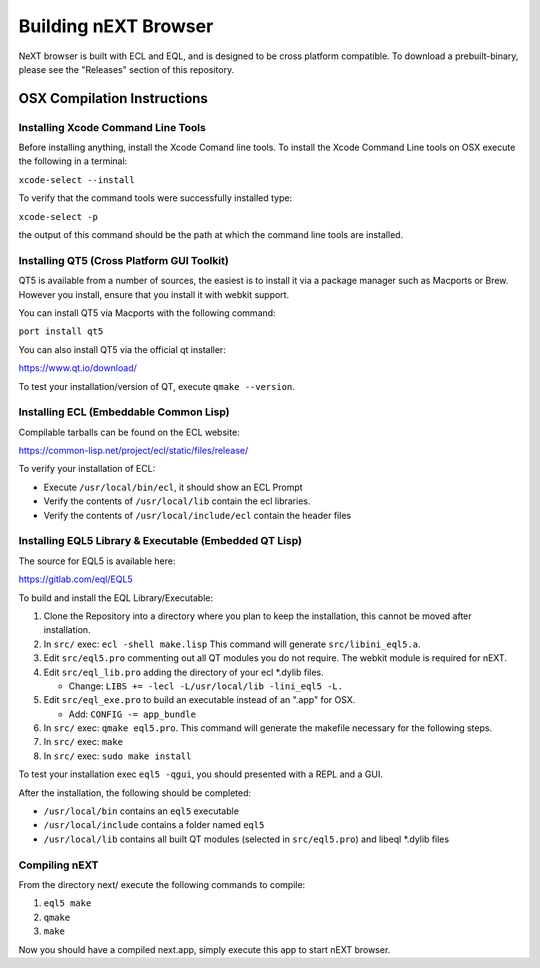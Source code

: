 Building nEXT Browser
========================================================================
NeXT browser is built with ECL and EQL, and is designed to be cross
platform compatible. To download a prebuilt-binary, please see the
"Releases" section of this repository.

OSX Compilation Instructions
------------------------------------------------------------------------
Installing Xcode Command Line Tools
~~~~~~~~~~~~~~~~~~~~~~~~~~~~~~~~~~~~~~~~~~~~~~~~~~~~~~~~~~~~~~~~~~~~~~~~
Before installing anything, install the Xcode Comand line tools. To
install the Xcode Command Line tools on OSX execute the following in a
terminal:

``xcode-select --install``

To verify that the command tools were successfully installed type:

``xcode-select -p``

the output of this command should be the path at which the command
line tools are installed.

Installing QT5 (Cross Platform GUI Toolkit)
~~~~~~~~~~~~~~~~~~~~~~~~~~~~~~~~~~~~~~~~~~~~~~~~~~~~~~~~~~~~~~~~~~~~~~~~
QT5 is available from a number of sources, the easiest is to install
it via a package manager such as Macports or Brew. However you
install, ensure that you install it with webkit support.

You can install QT5 via Macports with the following command:

``port install qt5``

You can also install QT5 via the official qt installer:

https://www.qt.io/download/

To test your installation/version of QT, execute ``qmake --version``.

Installing ECL (Embeddable Common Lisp)
~~~~~~~~~~~~~~~~~~~~~~~~~~~~~~~~~~~~~~~~~~~~~~~~~~~~~~~~~~~~~~~~~~~~~~~~
Compilable tarballs can be found on the ECL website:

https://common-lisp.net/project/ecl/static/files/release/

To verify your installation of ECL:

- Execute ``/usr/local/bin/ecl``, it should show an ECL Prompt
- Verify the contents of ``/usr/local/lib`` contain the ecl libraries.
- Verify the contents of ``/usr/local/include/ecl`` contain the header files

Installing EQL5 Library & Executable (Embedded QT Lisp)
~~~~~~~~~~~~~~~~~~~~~~~~~~~~~~~~~~~~~~~~~~~~~~~~~~~~~~~~~~~~~~~~~~~~~~~~
The source for EQL5 is available here:

https://gitlab.com/eql/EQL5

To build and install the EQL Library/Executable:

1. Clone the Repository into a directory where you plan to keep the
   installation, this cannot be moved after installation.
2. In ``src/`` exec: ``ecl -shell make.lisp`` This command will
   generate ``src/libini_eql5.a``.
3. Edit ``src/eql5.pro`` commenting out all QT modules you do not
   require. The webkit module is required for nEXT.
4. Edit ``src/eql_lib.pro`` adding the directory of your ecl \*.dylib
   files.

   - Change: ``LIBS += -lecl -L/usr/local/lib -lini_eql5 -L.``

5. Edit ``src/eql_exe.pro`` to build an executable instead of an
   ".app" for OSX.

   - Add: ``CONFIG -= app_bundle``

6. In ``src/`` exec: ``qmake eql5.pro``. This command will generate
   the makefile necessary for the following steps.
7. In ``src/`` exec: ``make``
8. In ``src/`` exec: ``sudo make install``

To test your installation exec ``eql5 -qgui``, you should presented
with a REPL and a GUI.

After the installation, the following should be completed:

- ``/usr/local/bin`` contains an ``eql5`` executable
- ``/usr/local/include`` contains a folder named ``eql5``
- ``/usr/local/lib`` contains all built QT modules (selected in
  ``src/eql5.pro``) and libeql \*.dylib files

Compiling nEXT
~~~~~~~~~~~~~~~~~~~~~~~~~~~~~~~~~~~~~~~~~~~~~~~~~~~~~~~~~~~~~~~~~~~~~~~~
From the directory next/ execute the following commands to compile:

1. ``eql5 make``
2. ``qmake``
3. ``make``

Now you should have a compiled next.app, simply execute this app to
start nEXT browser.

